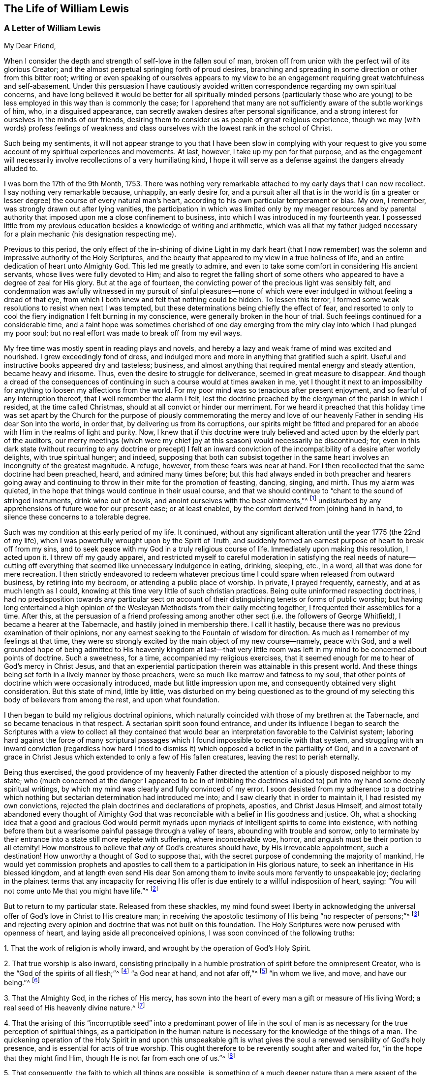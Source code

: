== The Life of William Lewis

[.centered]
=== A Letter of William Lewis

[.salutation]
My Dear Friend,

When I consider the depth and strength of self-love in the fallen soul of man,
broken off from union with the perfect will of its glorious Creator;
and the almost perpetual springing forth of proud desires,
branching and spreading in some direction or other from this bitter root;
writing or even speaking of ourselves appears to my view to be
an engagement requiring great watchfulness and self-abasement.
Under this persuasion I have cautiously avoided written
correspondence regarding my own spiritual concerns,
and have long believed it would be better for all spiritually minded persons (particularly
those who are young) to be less employed in this way than is commonly the case;
for I apprehend that many are not sufficiently aware of the subtle workings of him, who,
in a disguised appearance, can secretly awaken desires after personal significance,
and a strong interest for ourselves in the minds of our friends,
desiring them to consider us as people of great religious experience,
though we may (with words) profess feelings of weakness and class
ourselves with the lowest rank in the school of Christ.

Such being my sentiments,
it will not appear strange to you that I have been slow in complying with your
request to give you some account of my spiritual experiences and movements.
At last, however, I take up my pen for that purpose,
and as the engagement will necessarily involve recollections of a very humiliating kind,
I hope it will serve as a defense against the dangers already alluded to.

I was born the 17th of the 9th Month, 1753.
There was nothing very remarkable attached to my early days that I can now recollect.
I say nothing very remarkable because, unhappily, an early desire for,
and a pursuit after all that is in the world is (in a greater
or lesser degree) the course of every natural man`'s heart,
according to his own particular temperament or bias.
My own, I remember, was strongly drawn out after lying vanities,
the participation in which was limited only by my meager resources and
by parental authority that imposed upon me a close confinement to business,
into which I was introduced in my fourteenth year.
I possessed little from my previous education besides a knowledge of writing and arithmetic,
which was all that my father judged necessary for
a plain mechanic (his designation respecting me).

Previous to this period,
the only effect of the in-shining of divine Light in my dark heart (that I now
remember) was the solemn and impressive authority of the Holy Scriptures,
and the beauty that appeared to my view in a true holiness of life,
and an entire dedication of heart unto Almighty God.
This led me greatly to admire,
and even to take some comfort in considering His ancient servants,
whose lives were fully devoted to Him;
and also to regret the falling short of some others
who appeared to have a degree of zeal for His glory.
But at the age of fourteen, the convicting power of the precious light was sensibly felt,
and condemnation was awfully witnessed in my pursuit of sinful pleasures--none
of which were ever indulged in without feeling a dread of that eye,
from which I both knew and felt that nothing could be hidden.
To lessen this terror, I formed some weak resolutions to resist when next I was tempted,
but these determinations being chiefly the effect of fear,
and resorted to only to cool the fiery indignation I felt burning in my conscience,
were generally broken in the hour of trial.
Such feelings continued for a considerable time,
and a faint hope was sometimes cherished of one day emerging
from the miry clay into which I had plunged my poor soul;
but no real effort was made to break off from my evil ways.

My free time was mostly spent in reading plays and novels,
and hereby a lazy and weak frame of mind was excited and nourished.
I grew exceedingly fond of dress,
and indulged more and more in anything that gratified such a spirit.
Useful and instructive books appeared dry and tasteless; business,
and almost anything that required mental energy and steady attention,
became heavy and irksome.
Thus, even the desire to struggle for deliverance, seemed in great measure to disappear.
And though a dread of the consequences of continuing
in such a course would at times awaken in me,
yet I thought it next to an impossibility for anything
to loosen my affections from the world.
For my poor mind was so tenacious after present enjoyment,
and so fearful of any interruption thereof, that I well remember the alarm I felt,
lest the doctrine preached by the clergyman of the parish in which I resided,
at the time called Christmas, should at all convict or hinder our merriment.
For we heard it preached that this holiday time was set apart by
the Church for the purpose of piously commemorating the mercy and
love of our heavenly Father in sending His dear Son into the world,
in order that, by delivering us from its corruptions,
our spirits might be fitted and prepared for an abode
with Him in the realms of light and purity.
Now, I knew that if this doctrine were truly believed
and acted upon by the elderly part of the auditors,
our merry meetings (which were my chief joy at this season) would necessarily be discontinued;
for,
even in this dark state (without recurring to any doctrine or precept) I felt
an inward conviction of the incompatibility of a desire after worldly delights,
with true spiritual hunger; and indeed,
supposing that both can subsist together in the same
heart involves an incongruity of the greatest magnitude.
A refuge, however, from these fears was near at hand.
For I then recollected that the same doctrine had been preached, heard,
and admired many times before;
but this had always ended in both preacher and hearers going away
and continuing to throw in their mite for the promotion of feasting,
dancing, singing, and mirth.
Thus my alarm was quieted, in the hope that things would continue in their usual course,
and that we should continue to "`chant to the sound of stringed instruments,
drink wine out of bowls, and anoint ourselves with the best ointments,`"^
footnote:[Amos 6:5]
undisturbed by any apprehensions of future woe for our present ease; or at least enabled,
by the comfort derived from joining hand in hand,
to silence these concerns to a tolerable degree.

Such was my condition at this early period of my life.
It continued,
without any significant alteration until the year 1775 (the 22nd of my life),
when I was powerfully wrought upon by the Spirit of Truth,
and suddenly formed an earnest purpose of heart to break off from my sins,
and to seek peace with my God in a truly religious course of life.
Immediately upon making this resolution, I acted upon it.
I threw off my gaudy apparel,
and restricted myself to careful moderation in satisfying the real needs of nature--cutting
off everything that seemed like unnecessary indulgence in eating,
drinking, sleeping, etc., in a word, all that was done for mere recreation.
I then strictly endeavored to redeem whatever precious
time I could spare when released from outward business,
by retiring into my bedroom, or attending a public place of worship.
In private, I prayed frequently, earnestly, and at as much length as I could,
knowing at this time very little of such christian practices.
Being quite uninformed respecting doctrines,
I had no predisposition towards any particular sect on account
of their distinguishing tenets or forms of public worship;
but having long entertained a high opinion of the
Wesleyan Methodists from their daily meeting together,
I frequented their assemblies for a time.
After this,
at the persuasion of a friend professing among another
other sect (i.e. the followers of George Whitfield),
I became a hearer at the Tabernacle, and hastily joined in membership there.
I call it hastily, because there was no previous examination of their opinions,
nor any earnest seeking to the Fountain of wisdom for direction.
As much as I remember of my feelings at that time,
they were so strongly excited by the main object of my new course--namely,
peace with God,
and a well grounded hope of being admitted to His heavenly kingdom at last--that
very little room was left in my mind to be concerned about points of doctrine.
Such a sweetness, for a time, accompanied my religious exercises,
that it seemed enough for me to hear of God`'s mercy in Christ Jesus,
and that an experiential participation therein was attainable in this present world.
And these things being set forth in a lively manner by those preachers,
were so much like marrow and fatness to my soul,
that other points of doctrine which were occasionally introduced,
made but little impression upon me, and consequently obtained very slight consideration.
But this state of mind, little by little,
was disturbed on my being questioned as to the ground of
my selecting this body of believers from among the rest,
and upon what foundation.

I then began to build my religious doctrinal opinions,
which naturally coincided with those of my brethren at the Tabernacle,
and so became tenacious in that respect.
A sectarian spirit soon found entrance,
and under its influence I began to search the Scriptures with a view to collect all
they contained that would bear an interpretation favorable to the Calvinist system;
laboring hard against the force of many scriptural passages
which I found impossible to reconcile with that system,
and struggling with an inward conviction (regardless how hard I tried
to dismiss it) which opposed a belief in the partiality of God,
and in a covenant of grace in Christ Jesus which
extended to only a few of His fallen creatures,
leaving the rest to perish eternally.

Being thus exercised,
the good providence of my heavenly Father directed the attention
of a piously disposed neighbor to my state;
who (much concerned at the danger I appeared to be in of imbibing the
doctrines alluded to) put into my hand some deeply spiritual writings,
by which my mind was clearly and fully convinced of my error.
I soon desisted from my adherence to a doctrine which nothing
but sectarian determination had introduced me into;
and I saw clearly that in order to maintain it, I had resisted my own convictions,
rejected the plain doctrines and declarations of prophets, apostles,
and Christ Jesus Himself,
and almost totally abandoned every thought of Almighty God that
was reconcilable with a belief in His goodness and justice.
Oh, what a shocking idea that a good and gracious God would permit
myriads upon myriads of intelligent spirits to come into existence,
with nothing before them but a wearisome painful passage through a valley of tears,
abounding with trouble and sorrow,
only to terminate by their entrance into a state still more replete with suffering,
where inconceivable woe, horror, and anguish must be their portion to all eternity!
How monstrous to believe that _any_ of God`'s creatures should have,
by His irrevocable appointment, such a destination!
How unworthy a thought of God to suppose that,
with the secret purpose of condemning the majority of mankind,
He would yet commission prophets and apostles to
call them to a participation in His glorious nature,
to seek an inheritance in His blessed kingdom,
and at length even send His dear Son among them to
invite souls more fervently to unspeakable joy;
declaring in the plainest terms that any incapacity for receiving
His offer is due entirely to a willful indisposition of heart,
saying: "`You will not come unto Me that you might have life.`"^
footnote:[John]

But to return to my particular state.
Released from these shackles,
my mind found sweet liberty in acknowledging the universal
offer of God`'s love in Christ to His creature man;
in receiving the apostolic testimony of His being "`no respecter of persons;`"^
footnote:[Acts 10:34]
and rejecting every opinion and doctrine that was not built on this foundation.
The Holy Scriptures were now perused with openness of heart,
and laying aside all preconceived opinions, I was soon convinced of the following truths:

[.numbered-group]
====

[.numbered]
1+++.+++ That the work of religion is wholly inward,
and wrought by the operation of God`'s Holy Spirit.

[.numbered]
2+++.+++ That true worship is also inward,
consisting principally in a humble prostration of spirit before the omnipresent Creator,
who is the "`God of the spirits of all flesh;`"^
footnote:[Numbers 16:22,27:16]
"`a God near at hand, and not afar off,`"^
footnote:[Jeremiah 23:23]
"`in whom we live, and move, and have our being.`"^
footnote:[Acts 17:28]

[.numbered]
3+++.+++ That the Almighty God, in the riches of His mercy,
has sown into the heart of every man a gift or measure of His living Word;
a real seed of His heavenly divine nature.^
footnote:[Which can be resisted and rejected,
or "`received with meekness`" unto the saving of the soul.
See James 1:21; Matthew 13:3-9; John 1:9; Romans 1:19.]

[.numbered]
4+++.+++ That the arising of this "`incorruptible seed`" into a predominant power of life
in the soul of man is as necessary for the true perception of spiritual things,
as a participation in the human nature is necessary
for the knowledge of the things of a man.
The quickening operation of the Holy Spirit in and upon this unspeakable
gift is what gives the soul a renewed sensibility of God`'s holy presence,
and is essential for acts of true worship.
This ought therefore to be reverently sought after and waited for,
"`in the hope that they might find Him, though He is not far from each one of us.`"^
footnote:[Acts 17:27]

[.numbered]
5+++.+++ That consequently, the faith to which all things are possible,
is something of a much deeper nature than a mere
assent of the judgment to truths or doctrines,
or an agreement with what is called by many,
the "`Gospel Plan of Salvation,`" or even with what
is contained in the whole creed of systematic divinity.

====

The spiritual writings before alluded to were undoubtedly used
of the Lord to bring greater clarity in these new convictions;
but the seal that fully stamped them in my heart was the apostle`'s testimony at Athens,
where he sets forth the creature`'s true relation to his glorious Creator,
the high origin and destination of man,
and his consequent proper exercise and glorious privilege, namely:
"`that they should seek the Lord, in the hope that they might grope for Him and find Him,
though He is not far from each one of us;
for in Him we live and move and have our being.`"
Oh, that expression, "`That they might grope for him!`"
How forcibly does it impress the necessity of a deep introversion of spirit,
in seeking access to the Fountain of purity and love.

With this view of things, and under these impressions, the manner of worship,
as well as the verbal communications at the Tabernacle soon became unsatisfactory to me.
I then began to think of, and finally resorted to,
the meetings of the Society of Friends,
chiefly on the ground of their gatherings being conducted in a way that was more compatible
with my convictions than those of any other religious society that I had knowledge of;
though I did also have some expectations from the ministry among them,
believing that those who were really called to the work could directly
receive what was suitable to the states of those to whom they ministered.
The vocal communications I heard among Friends were direct, convincing,
and very clear upon many points about which I had been troubled.
At times they were deeply spiritual, enforced with power,
and accompanied with something which conveyed to
my feelings that they were the result of living experience.
All of this tended to deepen my recent impressions,
and I began to act in correspondence with them.
In my hours of retirement, instead of singing, uttering long lists of petitions,
and reading, I began to wait in silence,
with earnest desires after inward solemnity and prostration
of spirit before the Holy One,
longing after that quickening power which contrites and
prepares the heart to receive divine communications,
and upon receiving them, returns all to the great Giver of every perfect gift.

Ceasing, in this manner, from so much creaturely activity,
and my attention being confined more to what passed within my own breast,
a painful conviction quickly ensued of my being in
reality (with regard to spiritual things) "`wretched,
miserable, poor, blind and naked.`"^
footnote:[Revelation 3:17]
That precious light which had previously visited me with sweet drawings,
now allured me into the wilderness and showed me the "`desert land`" of my own heart;
and it was at this time that the dark workings of unbelief and impatience
began to suggest to me that the Lord had surely abandoned me.
I then began to call into question the little spiritual
experience that I had known prior to this,
and at length considered it mostly the effect of a heated imagination.
Distress and anguish of soul quickly took ground,
and I found myself writing bitter things against myself almost continually.
Then, refusing every hope of comfort, a door was opened for depression; oh,
it entered my very veins, and I soon let go all of my confidence in God.
The bitter cup of despair was tasted; and considering myself forsaken of my God,
I cried and sobbed aloud from disquietude of soul.

As you must assume, I could not continue long in such a condition as this;
relief would naturally be sought for in some way.
The cruel and subtle one was near, and thoughts like these were presented to my mind:
"`I have deceived my soul in imagining myself to be an object of divine mercy,
and in attributing my first feelings and hopes to the operations of grace.
My heart and affections are still earthly and sensual,
though my imagination for a time fondly pictured a more heavenly interior.
I have also deceived my brethren and the world in making a religious profession.
And now, seeing myself in the true light, I must from now on show myself as I really am,
and no longer continue as a wolf in sheep`'s clothing.`"

To a mind weary and comfortless,
in which the seed of life was not sufficiently rooted
so as to enable me to patiently endure tribulation,
this bait of the enemy was unhappily swallowed.
And after some months of deep wading, or rather plunging in dark waters,
in an evil hour I yielded to the suggestion that "`rest was good`"^
footnote:[Genesis 49:15]
no matter how it was obtained.
The land of my heart which I had before viewed as
a howling wilderness and a valley of tears,
now seemed more pleasant and easy,
and so I again bowed my neck to the yoke of sin and became a slave of forced labor.
Religious restraint was then in great measure thrown aside,
although for a time I kept within the bounds of morality,
and maintained such order as was common in my father`'s house,
going with my family on the first day of the week to their place of worship,
called the church, and hearing some of them read the Scriptures.
But alas,
these bounds soon became painfully narrow to my selfish
will and the workings of my natural propensities.
And when I departed from the one restraining power,
they awoke with strength in my enslaved heart and gradually took the reins,
so that I was indeed led captive at the will of the cruel tempter of mankind.
In time, no desire to resist temptation remained in me,
but every new path that opened anything pleasant to my view was eagerly pursued.
I resorted to taverns,
and gaming (the chief pleasure there) became peculiarly attractive,
so that whole nights were devoted to this destructive vice.
In short, sad as it is to relate, I became a complete libertine,
and my last state was now much worse than my first.

Before I proceed further in reciting the consequences of my vile apostasy,
it may be best, in order to give a clear view of what really took place,
to go back a little to the gloomy state and exercises which preceded it.
As I have already said, my first resolution to devote myself to Almighty God was sincere.
I really intended, from that day forward, to look singly unto Him for my portion.
But my vows were made hastily,
without counting (and indeed without knowing) the cost of discipleship.
I was also in a state of considerable ignorance concerning myself,
particularly with regard to my instability of spirit,
my fearfulness of mind which shrunk away from suffering,
and my tenacity in the pursuit of present enjoyments, whatever object was in view.
Humility,
the main requisite for laying a sure foundation for stability and real spiritual advancement,
was but little regarded.
Great things were desired and expected from the outset,
and human emotion was cherished as a mark of true zeal,
and mistakenly thought to be a feature of the renewed and pure image.

When, therefore, I was led to look inward,
and became more intimately acquainted with myself;
when I came to some discernment with regard to the
difference between creaturely heat and divine light;
and when I was made to feel the convicting power of the latter,
and see therein my condition to be so far below what I had thought it to be;
then there was great distress that arose from the fleshly part,
which gradually gaining ground, gave the enemy an advantage,
and at length a triumph over me.
Self-love having nothing to feed upon, soon became weary of privation,
and was burdened under such a humiliating fast.
Retirement for private devotions,
having been divested of all that had at first given it a sweet relish,
became irksome to me, and excuses for omitting it were easily allowed, if not sought for.
One, I very well remember; namely,
I began to converse upon religious subjects during the times
which I had formerly allotted to private devotion.
But conviction soon followed,
and I saw that I resorted to this as a relief from
the weight of my own proper exercise and burden.
This brought condemnation and an increase of discouragement,
and my confidence naturally diminished.
Acts of rebellion against clear conviction in other things soon followed, until,
at length, I entirely let go of my hope.
The heavens were as brass over my head,
and having no expectation of any prayer of mine being able to pass through,
it ultimately produced the effects already alluded to.
Thus you see, my friend, there was a "`drawing back`"^
footnote:[Hebrews 10:38-39]
in the hour of tribulation, instead of "`keeping the word of patience.`"^
footnote:[Revelation 3:10 KJV]
Divine love had indeed allured me, and brought me into the wilderness,
into the valley of Achor (i. e. trouble),
which in His wisdom was the allotted place for me to dwell for a time.
If I had continued there until all that hindered my progress towards victory
over my soul`'s enemies had died their appointed death--hoping and quietly waiting
for the Lord`'s salvation--I doubtless would have been given vineyards from there^
footnote:[Hosea 2:14-15]
and sung of the Lord`'s salvation,
which He can surely give to the truly humble and poor in spirit,
even in the night season.

But, sorrowful to relate!
I now became a slave to my own natural propensities.
Unable to bear personal reflection, company was eagerly and continually sought after,
and every means was used to silence the voice of conscience,
which was still awfully loud at times.
For although I thus sought to flee from the presence of the Lord of heaven and earth,
yet such was His pity and mercy to my poor soul, that He forsook me not utterly.
In the secret of my heart, I was still pierced with the arrows of His convicting light,
and pressed sore with a horrible dread of death and judgment to come.
Nevertheless, for the space of twelve years,
relief was sought only by immersing myself deeper and deeper into libertine pursuits;
so that I courted even those vices to which I had no particular leaning;
and (if there is such a thing) I tempted the tempter,
and indeed became his "`lawful captive.`"^
footnote:[Isaiah 49:24]
Oh, is there any condition more replete with internal horror
and gloom than that of such a backslider?

In the course of this long night of apostasy, some significant events took place.
I married, and had several children.
I also formed a promising connection in trade,
in which there was a fair prospect of providing for my family.
But, not being sufficiently alive to the weight of the
solemn obligations that I was now under,
pleasure was generally pursued with eagerness, particularly gaming;
and business and family duties becoming increasingly insipid, were greatly neglected.

Thus I went on, apparently carefree and happy, but in reality miserable,
until the year 1789, the thirty-sixth year of my age,
when it pleased my long-suffering and merciful God to visit me with severe illness.
Wholly confined by this,
I was now left to my own thoughts and reflections on my past course,
and made to awfully feel the state it had brought me to; that is,
to be "`without hope and without God in the world.`"^
footnote:[Ephesians 2:12]
"`Destruction and misery (I knew) were in my paths,`"^
footnote:[Romans 3:16]
and I was soon convinced that there was no hope of finding the path of peace except
by turning with full purpose of heart unto Him from whom I had so deeply revolted.
A partial reformation I knew was odious in the sight of my omniscient Creator,
especially for such a one as myself.
My former views concerning a truly religious condition,
and the deep inward work that was necessary to pass through in order to attain it,
all returned.
I saw the cost of real discipleship with a crucified Master,
and the sight was terrifying to my long-corrupted and debased spirit.
The "`world`'s dreaded laugh`" was also no small thing to take into account;
for by this time, I was known to many of various classes in civil society,
and through marriage connections I was intimate with
some who lived in much grandeur in manners and estates.
To all of this was added a strong apprehension that
my natural instability would ever be prevalent,
and that I would never attain to a faithfulness of spirit.
The struggle was deep and painful, but at length,
strength was granted to renew my covenant with a good and
gracious God who had long waited for my return,
and who now loudly called me to exalt Him in such a way as would make me capable of
a participation in His living mercies and tender forgiveness of my manifold sins.

Accordingly, on the 26th day of the 9th month, 1789,
in the sight of a heart-searching God, I took up a resolution, from that time,
to earnestly seek for peace with Him; to break off from all my evil habits,
and enter upon a truly religious course,
earnestly praying for strength to perform my vows,
and dreading nothing as much as unfaithfulness,
or an abatement of the fervent desires which I then
felt to return to my heavenly Father`'s house.
The Lord graciously regarded my petitions.
He delivered me from that horror at the thought of
death which had long been deeply felt in my soul.
Thus I gathered a little strength, and my head was lifted up, at times, in hope.
And in the beginning of the year 1790,
I was also favored with a return of bodily strength,
so that matters both inward and outward, appeared more cheerful than for many years past.
But oh, I little imagined what a cloud was gathering,
and was about to overwhelm me in the deepest gloom!

[.asterism]
'''

+++[+++Our dear friend here enters into particular details which cannot, with propriety,
be thrown before the public.
Suffice to say, that the gathering cloud burst heavily upon him.
His domestic comforts were broken up by several very afflictive circumstances;
added to which, (by the sudden decease of his father about the same time,
and some very unexpected consequences ensuing) his
concerns in trade were so seriously affected,
that although he continued for several years,
he ultimately found it necessary to relinquish his business entirely,
with the loss of nearly all of his property,
and to resort to the employment of an accountant for his subsistence.
But, those who knew him at this period can bear testimony to
his christian demeanor under these deeply trying events.
And there is good ground to believe that, by his patience and resignation under them,
they became a blessing to him.]

[.asterism]
'''

In what thus outwardly befell me, I think it was verified,
that sooner or later the backslider in heart is made to eat the fruit of his own ways,
and that many stripes are prepared for those who, knowing their Master`'s will,
rebel against it.^
footnote:[Luke 12:47]
I now come to the relation of the exercises and convictions which led
to my joining the people with whom I am now in religious fellowship.

My convictions concerning religion and the worship of Almighty
God continued the same as they were in my earlier days,
and consequently the principles and practices of every society
of christians were quite different from my sentiments,
except for those of Friends.
Yet believing the division of the church into sects to be
the consequence of a departure from the pure Spirit of Christ,
I strongly questioned for a time the propriety of my joining any one of them exclusively;
and so I determined to seek God in secret for His guidance in this matter,
occasionally attending the different assemblies,
but mostly those of the Friends and Methodists.
To many, this conduct likely appeared to be the effect of an unsettled judgment;
but that was not exactly the case.
For I stood upon the ground before-mentioned,
still believing in the necessity of the holy quickening power of God to
revive in man the lost holy image in which he was first created,
and that Jesus Christ was this power, inwardly revealed in man.
Consequently,
looking to anything short of this for help seemed to me to be clinging
to something founded on that covenant which "`made nothing perfect,`"^
footnote:[Hebrews 9:9]
because it stood in exterior observations which could
do nothing effectual as pertaining to the conscience.
The baptism, therefore, that truly saves,
was (in my view) such a union with the world-renouncing Spirit of Jesus
Christ as gives the victory over sin and the world in the present time;
thus the apostle says, "`As many as were baptized into Christ have put on Christ.`"^
footnote:[Galatians 3:27]
"`They that are Christ`'s have crucified the flesh with its affections and lusts, etc.`"^
footnote:[Galatians 5:24]
This I took to be the true spiritual baptism.

The supper of the Lord (so called) which Christ Himself enjoined,
was certainly an eating of "`His body`" and a "`drinking of His blood,`"^
footnote:[John 6:53]
(for as Paul says elsewhere, "`there is a spiritual body`"^
footnote:[1 Corinthians 15:44]). But here again,
all exterior acts appear very insignificant,
seeing that Christ declared this participation of His flesh and blood to be a
union with Him of the same nature as His union with His heavenly Father:
"`He who eats My flesh and drinks My blood abides in Me, and I in him.
As the living Father sent Me, and I live because of the Father,
so he who feeds on Me will live because of Me.`"^
footnote:[John 6:56-57]
Now, if this living union is the thing signified, can we then suppose that,
when partaking of the Passover with His apostles,
Christ intended to appoint the observance of some new outward and visible sign,
instead of this?
Would He, as a High Priest made "`according to the power of an endless life,`"^
footnote:[Hebrews 7:16]
minister to His church in the same way that priests did under the law,
whose gifts and sacrifices, we read,
"`could not make those who performed the service perfect,
because they stood only in foods and drinks and various washings,
and fleshly ordinances imposed upon them until the time of reformation?`"^
footnote:[Hebrews 9:10]
According to Luke, Christ`'s words indeed were, "`This do,
in remembrance of Me;`" but neither Matthew nor John, who were present,
take any notice of this injunction.
Could they possibly have omitted the mention of it if they had considered
it a binding law upon the church according to its literal meaning,
or a new institution established by the Lord himself
to be observed as solemnly as the Passover had been?
I cannot think this to be at all likely.
It seems rather that the injunction, as well as the declaration, "`This is my body,
etc.`" was intended to convey something more spiritual
in its nature than a mere outward act,
which any unregenerate man might perform;
even that to which the apostle Paul alluded when he said,
"`Therefore purge out the old leaven, that you may be a new lump,
since you truly are unleavened.
For indeed Christ, our Passover, was sacrificed for us.
Therefore let us keep the feast, not with old leaven,
nor with the leaven of malice and wickedness,
but with the unleavened bread of sincerity and truth.`"^
footnote:[1 Corinthians 5:7-8]

Now, that the first converts held their "`love feasts`"^
footnote:[Jude 1:12]
in commemoration of our Lord`'s breaking outward bread (in which they
had the sanction of the Apostles themselves) is undoubtedly true.
But may we not reasonably conclude that in this,
as well as in many other outward observances,
they conceded to the weak state of their brethren,
and their strong attachment to Mosaic rites?
That they did so in some particulars (like circumcision), is very evident.
And as to the remarks of the apostle Paul to the Church at Corinth,
concerning the abuses that had prevailed in the manner of keeping those feasts of charity,
nothing in this passage seems to indicate a permanently abiding institution,
nor do the apostle`'s words seem to be directed to a very mature state in the
spiritual life--for he says he "`could not speak unto them as unto spiritual,
but as unto carnal, even as unto babes in Christ.`"^
footnote:[1 Corinthians 3:1]

Concerning some of the other cardinal points in which the Society
of Friends differs from most other bodies of christians--namely,
those of war, swearing,
and the nature of true gospel ministry--I had occasion of publicly
manifesting my unity with these things long before I became a member,
or ever knew that I would be.
Plainness and simplicity in apparel, manners, and speech appeared to me,
from my earliest convictions,
to be quite in line with the precepts and example of our Holy Redeemer;
and I well knew that the vanity of my own heart was
what induced conformity to the world in these respects.
The practice of self-denial in these things, therefore,
appeared appropriate and necessary.
And here it comes to mind to say something about the wide
departure from the simplicity which is in Christ,
and from the guidance of His meek, loving, Holy Spirit,
which is at present so glaring in the outward and visible church; so that in general,
a total disregard both of the letter and spirit of the Gospel of Christ is,
with respect to these points, both allowed and even defended.

Attention to our manner of dress,
as being in any way relevant to our conduct before Almighty God,
or to our walking before Him in humility, righteousness, and holiness,
is ridiculed by many.
Nevertheless,
it is a subject which one of the holy prophets tied
to Israel`'s deep revolt against their Creator,
declaring the impending judgments of God on this account,
(see Isaiah 3:18-24). Another, among wisdom`'s children in the days of old,
declares that "`a man`'s attire, gait, and excessive laughter show what he is.`"^
footnote:[Ecclesiasticus 19:30]
And if we add to this, the plain and positive injunctions of the apostles Paul and Peter,^
footnote:[1 Peter 3:3; 1 Timothy 2:9]
which as expressly forbid attention to the adorning of the person in what is worn,
as the eighth commandment prohibits increasing wealth by fraud in anything that is done,
must we not plainly see that a follower of Christ is called upon to bear,
by their example, a full testimony against conformity to the spirit of the world?
And is it not apparent that the spirit of this world pursues, through fashionable dress,
a significance and honor in appearance that goes
far beyond what our bodily necessities require?

Respecting plainness of speech, I have told you that, to a certain extent,
the propriety of this was in agreement with my previous judgment.
So it was,
but some time elapsed before I felt it necessary to adopt it so fully as Friends do.^
footnote:[Here William Lewis speaks specifically of the manner in which
the English language was being corrupted at that time by addressing individual
persons with plural pronouns in order to show partiality or flattery.
The principle, however,
of honoring the Lord with "`every word that proceeds out of our mouth`" (Ephesians 4:29;
James 3:2-12) is a timeless one,
and the Spirit of Truth will make application in the hearts
of every true disciple regardless of language and culture.]
What led me to a close and deep consideration concerning the ground on
which they believe it right to differ from others in this respect was,
to the best of my recollection, nearly as follows.
After two years of seclusion from all public places of worship
(except when I was particularly invited to any),
in my hours of private retirement, which were then many and daily,
it forcibly came to my view that a course so solitary or reclusive
was not in accordance with either the spirit of the gospel,
the plain injunctions of the apostles,
or the practice of believers in any age of the church.
I saw that brotherly union and fellowship were the very essence of the gospel spirit,
which breathes goodwill to all, loves without dissimulation,
naturally cares for the spiritual welfare of others, and bears their burdens.
Opening my mind more to these considerations, they soon pressed weightily upon me,
and my thoughts turned with desires after religious fellowship.
At my first glance that way,
the Society of Friends appeared to be the only one to whom I could possibly join myself;
but it seemed appropriate that my judgment and practice
should first be altogether in agreement with theirs;
and with the exception of language, they were already nearly so.
But the very idea of a change in this particular caused such a shrinking back,
and such a sense of dread,
as induced an attempt on my part to sift their arguments and prove them groundless.
How far I tried to evade the force of what they advanced
on this subject I do not now recall;
only that ultimately,
a diligent search in the Scriptures concerning this matter was exclusively resorted to.

From about this period (1793),
I began to have a fixed apprehension that I would fall short of divine
requiring if the cross were not submitted to in respect to my language.
Nevertheless, I continued shrinking back and struggling for nearly two years,
during which time many prayers (with tears) were offered
up to a gracious God for guidance in the matter,
and for strength to bear all He might see fit to
lay upon me for the reduction of my natural will,
and the humiliation of my soul before Him.
At length, in much trepidation of spirit,
I submitted to adopt what Friends call "`the plain language,`" whereby,
another stumbling-block was removed out of my path.

From this time onwards (the year 1795) I attended their meetings regularly,
and about three years afterwards, on applying to be admitted as a member of the Society,
I was received as such by the monthly meeting of my native city.

[.signed-section-signature]
William Lewis

[.asterism]
'''

The foregoing narrative of the life and religious experience of William Lewis was written
by himself in the year 1797 in compliance with the earnest request of a close friend.
It was given to this individual with the strict injunction that it should not
be published or even copied for private use during the life of the author.
No doubt, having experienced firsthand how the heart is "`deceitful above all things,
desperately wicked,`" and prone to backsliding,
he was unwilling to bring reproach upon the Truth by publishing his testimony
before knowing for certain that he had held out to the end.
He nevertheless lived nineteen years after the time of this writing,
and continued a faithful follower of Christ and a very useful member and
eventually minister of the Society of Friends until his decease in 1816.
A collection of his letters were gathered and published in the year 1819,
from which the following two samples are extracted.

[.asterism]
'''

[.letter-heading]
To a Religiously Disposed Young Man.

[.salutation]
Dear Friend,

The interest excited in my mind during the personal interactions
we have previously had relating to your eternal welfare,
now kindles with more than usual strength on my being
made acquainted with your present circumstances;
and under the feeling thereof, I in brotherly love take up my pen.

My heart is glad in the hope it feels of your standing
open to the manifestations of divine light,
and yielding full obedience to all its requirings in the
gradual unfoldings of your heavenly Father`'s good,
acceptable and perfect will concerning you.
This hope, I say, springs in me,
seeing you have already beheld the necessity of no
longer conforming to the present evil world,
both in its pomps and vanities, and its superstitious forms in spiritual things,
in order to experience that renewal of mind which must be witnessed before we
can clearly distinguish the voice of the good Shepherd from that of the stranger.
This much you have already seen,
and have formed the blessed resolution to desist
from further conference with flesh and blood,
by yielding obedience to the heavenly vision,
and daring for Christ`'s sake to become a fool in
the estimation of the wise of this world.
Now it remains for you to "`acknowledge Him in __all your ways,__`"^
footnote:[Proverbs 3:5]
as He draws you to Himself;
and be not discouraged if the way which is opened before you appears rough,
and you see but few traveling therein.
Confide in the promise that "`your sandals shall be iron and brass, and as your day is,
so shall your strength be.`"^
footnote:[Deuteronomy 33:25]

The present appears to me to be a time of most gracious
visitation to you--a day which the Lord has made,
in which He has passed by and looked upon you, and sweetly revealed Himself unto you.
Oh may you return love for love, while this day of power continues,
seeing it is only therein that a willingness is wrought in our souls to
make covenant with the Lord by such sacrifices as He may require.
To a heart fully yielded to this divine attraction,
nothing will appear too dear to part with,
nor will anything seem too painful to endure for the sake of Him
who has purchased us at the price of His own precious blood.
It is written, "`Love is as strong as death; many waters cannot quench it,
neither can floods drown it;`"^
footnote:[Song of Solomon 8:6-7]
but that death which has passed on all men will ever
be found a power that nothing but love can dethrone;
and from this power of death flow such waters as can and do quench
all man-made fires and creaturely zeal in every form.

Now then, dear friend,
is your time to "`arise and shake yourself from the dust of the
earth,`" and to "`loose yourself from the bands of your neck,`"^
footnote:[Isaiah 52:2]
and follow on to know the deliverer of Zion.
Now is your time to "`bind the sacrifice with cords to the horns of the altar,`"^
footnote:[Ps. 118:27]
and to aspire after a part and inheritance with those
who have both heard and obeyed the call,
"`Gather My saints together unto Me,
those that have made a covenant with Me by sacrifice.`"^
footnote:[Ps. 50:5]
Oh I do believe that if the called of the Lord in this day
did but unreservedly give up their hearts to Him,
and in simplicity rely upon _His living power within them,_
they would soon become wiser than their teachers,
and the light of His living and active Word would shine forth with a luster
that would eclipse much of what is now (by many) called gospel brightness.
But alas,
the cry of "`lo here,`" or "`lo there,`" is more listened
to than that inward voice which first called them.
And when their "`first love`"^
footnote:[Revelation 2:4]
(which was felt in its precious influences) begins to abate,
too often the mind settles into a systematic theology with various
observances and ordinances of man`'s invention--a rest far short
of that which is prepared for the children of God.

In view of these things,
it is a great comfort to me that you are disposed to make way in your
heart for the reception of gospel truth unmixed with creaturely conceptions,
and having seen that "`it is the Spirit that gives life;
the flesh profits nothing,`" you have formed the wise resolution to wait for,
and listen to "`Him that speaks from heaven,`"^
footnote:[Hebrews 12:25]
whose Word is with power, and is (as He Himself declared) "`Spirit and Life.`"^
footnote:[John 6:63]
This does indeed give me great satisfaction,
having long been convinced beyond a shadow of a doubt that nothing
short of this living power can dislodge Satan from our hearts,
or dispossess the world and the flesh of their hold on our affections and desires.
And having been thus taught in adorable mercy to
step a little forward in this new and living way,
and seeing Truth itself has declared there is no other way to the Father,
it is no marvel then that a concern rests upon me
to earnestly recommend it to all my fellow creatures,
especially such as are setting out on their heavenly journey.

Hold fast then, without wavering, what you have of this faith, I entreat you;
and in simplicity of heart yield yourself up to its workings.
Turn a deaf ear to the commonplace arguments in favor
of the current systems and outward modes of religion,
and rather avoid much discussion about them.
By a real and constant turning inward of your heart unto God,
you will find a renewal and increase of that strength which
will enable you so to let your light shine before men,
as to give undoubted evidence of its origin,
and thereby convince opposers more powerfully than by argument.
By thus accustoming yourself to continually seek access to your heavenly Father,
you will become more and more convinced of the emptiness
of worldly pursuits and creaturely enjoyments,
and a true relish for spiritual things will rise superior to all "`lying vanities.`"^
footnote:[Jonah 2:8]
By this also you will find your mind enlarged,
and the mysteries of the kingdom of God opened by Him who
keeps the "`key of David`" in His own possession.
Labor then, my dear friend,
to retire out of and turn from earthly objects (as much
as the duties of your outward calling will admit),
seeking always that bread which comes down from God out of heaven.
And do not let your allowed recreations be such as have
any tendency to deaden your aspirations after God;
keeping in mind the declaration of the apostle, "`He that says he abides in Him,
ought himself also to walk even as He walked.`"^
footnote:[1 John 2:6]

In taking up a resolution to appear in sober attire and to adopt simplicity of manners,
I trust you have followed, and not run before, your spiritual Guide.
Truly it is matter of surprise to me that spiritually-awakened persons
of all denominations do not see the necessity of bearing a faithful testimony
against the manifest pride and vanity in these things.
If any then think it strange that you should step out of the common path in this respect,
they may be answered in the language of David: "`Is there not a cause?`"^
footnote:[1 Samuel 17:29]

Though I have said much,
there is yet one matter concerning which I do not feel quite easy to be silent,
and that is the necessity of "`counting the cost`"^
footnote:[Luke 14:28]--that cost which all true disciples of a crucified
Lord must submit to in order to attain the pearl of great price.
Indeed, it is necessary to fully understanding the apostle`'s declaration that "`we must,
through much tribulation, enter into the kingdom of God.`"^
footnote:[Acts 14:22]
Setting out with this in view,
you will be in some degree armed against the assaults and temptations of our cruel foe.
For when the ability to sense divine favor is, in wisdom,
withdrawn from those who have begun their journey in the light,
and when the darkness that remains then becomes more manifest,
the enemy frequently tempts the soul with the suggestion that all
that it formerly enjoyed and believed in was a delusive imagination.
And at these times, when the strength of evil is deeply felt,
there is a disposition in the humble to listen too much to the voice of the enemy,
and to allow the taunting question, "`Where is your God now?`"--rather than,
in naked faith, to embrace the encouraging language of the prophet,
"`Who among you walks in darkness and has no light?
Let him trust in the name of the Lord and lean upon his God.`"^
footnote:[Isaiah 50:10]
Nevertheless, I firmly believe that the truly devoted soul,
who in sincerity has set his heart to follow the Lamb wheresoever He goes,
will be enabled to abide this hour and power of darkness,
and that love to their suffering Savior will produce a willingness to go with
Him over the Brook Kidron and take their allotted portion of that cup which,
in drinking, caused Him to sweat great drops of blood.
And so being strengthened by this almighty Redeemer and
Preserver of men in whatever trials He may see fit to dispense,
may this language be uttered in humble resignation, "`Not my will, but yours be done.`"

This last comment might appear to some to be ill-timed and discouraging; to me, however,
it seems safe.
We must not think ourselves more wise than the great and compassionate
Teacher who was well acquainted with the timidity of His little ones,
and who, while they were yet in a state of infancy,
told them plainly that all pretensions to discipleship were vain unless
there was a willingness to deny self and bear the daily cross.
I have never felt unity with a certain form of fleshly wisdom which,
in endeavoring to enlist soldiers under Christ`'s banner,
endeavors to allure with temporary gratification while keeping
out of view the hardness which must be endured.
And now, my dear friend, I conclude, commending you to God and the Word of His grace,
as being that which is able to build you up.
May you be favored to increase in the strength of the Lord and in the power of His might,
so as to stand in the evil day, and having done all, to stand.

[.signed-section-closing]
I affectionately bid you farewell,

[.signed-section-signature]
William Lewis

[.asterism]
'''

[.letter-heading]
To a Young Member of the Church of England

[.salutation]
Beloved friend,

At an early period of your life,
my pen was used to convey to you something of that love which encompasses
all God`'s intelligent creation in its wide embrace,
and which (being pure in nature and origin) seeks glory and virtue for all;
directing them to such holiness of heart and life as capacitates
them for union and communion with the Fountain of all good.

Neither lapse of time, nor lack of personal interaction,
has erased my first impressions concerning you.
I still remember the breathings of your spirit to the God of your life at a time
when you were led to consider the shortness and uncertainty of time,
and the awful condition of those who, on their deathbeds, feel their lack of Christ.
Then a lively concern arose in you to improve your talent,
and to devote your time to the blessed purpose of seeking, by prayer in your closet,
communion with the Beloved of souls.
I well remember how, when looking unto Jesus,
you were enabled to see the necessity of a more frequent
and earnest turning to Him in this manner,
and a foregoing of those foolish amusements in which
people spend most of their precious hours.
Thus yielding to the sweet attraction of everlasting love,
you were carried as in the bosom of Israel`'s tender shepherd;
and tasting His kindness yourself,
you did manifest to others that "`out of the mouths of babes and sucklings He
(still) ordains praise,`" testifying to all present that "`We must consider this
world as given to us merely to prepare us for the next.`"

All this, I say, dear friend, is now remembered and fresh in my mind.
Bear with me then, if under this impression,
I suggest to you the danger we are all in of departing from the fervent and chaste
"`love of our betrothal,`" unless we maintain a most determined purpose of heart,
strengthened by daily watching and earnest prayer
to Him who alone is able to keep us from falling.
Danger is on every side,
and continues through the several stages of our christian journey and warfare,
from the combined forces of this world`'s allurements
and the desires of our fallen nature.

If then,
after taking steps in the "`way to Zion,`" and attaining some knowledge (by living
experience) of both the Lord`'s goodness and our own weakness and depravity;
if still, through the treachery of our own spirits,
we are all in continual danger of falling away,
how much more may the crafty tempter of souls draw
aside the youthful and inexperienced mind?
For young persons are peculiarly beset with desires within and temptations without,
and if there is not a constant endeavor to flee from both,^
footnote:[2 Timothy 2:22; 1 Peter 2:11]
these will so wage war against the soul as to gradually bring down all its strength,
and rob and spoil it of its peace with God.
It is in this stage of your life that I now address you in the love of my spirit;
and knowing that there are also many dangers that are unique to your present situation,
I cannot help but feel a strong concern on your account,
lest the first green buddings of the plant of righteousness in
your soul should inhale the infectious breath of the world`'s spirit,
and so be nipped before the blossom fully opens.
Or, to change the metaphor, that by forsaking the pure light of Jesus Christ,
"`your silver should become dross,`" and "`your wine be mixed with water.`"^
footnote:[Isaiah 1:22]
Nothing, my friend,
can preserve you from this but a single eye to the glory of God in all your thoughts,
desires and purposes, and an entire dependance upon the quickening,
cleansing and illuminating grace which is in Christ Jesus.
Without this grace,
we can do nothing that can kindle or keep alive one spark of heavenly life,
or wash the stain of sin from our immortal souls.
And without this single eye, the heart is ever divided and unstable,
our faithfulness is as the morning cloud that goes away,
and we will have no capacity to receive that shining
which makes "`the whole body full of light.`"^
footnote:[Matthew 6:22-23]

Oh this power of God that truly makes Jesus Lord in us, and "`wisdom, righteousness,
sanctification, and redemption!`"^
footnote:[1 Corinthians 1:30]
What an error to expect help from anything short of this!
For seeing that the need we have of a Savior lies in our deep fall
from the holy image of God in which He first created man,
into an earthly and sensual life;
seeing also that nothing can possibly effect a real change in our state
but that same power which first gave life to all intelligent spirits;
it is therefore vain and ineffectual to expect the work of redemption
from any name (or power) under heaven but that of Christ--the living
Word by which all things were at first created.
Thus, in all our seeking of God, let us seek Him as a life-giving Spirit from heaven,
who alone can raise our inner man up to a heavenly place or state; and who,
having so raised it, can keep from falling again.
Let us seek him as a seed of the divine nature,
a kingdom or manifestation of God within us, "`that we might grope for Him`"^
footnote:[Acts 17:27]
and indeed find Him to be "`Immanuel, God with us.`"^
footnote:[Matthew 1:23]
I trust I am not speaking to you altogether in an unknown tongue;
but that from your attentive perusal of the holy Scriptures,
with an understanding measurably enlightened,
and a heart opened to receive the truth as it is in Jesus,
you are convinced that what was lost in the first Adam,
and that which the Lord from heaven, the life-giving Spirit, revives in man,
is a state of life, even a divine life,
that is according to the image of Him who at the first created him therein.^
footnote:[Colossians 3:10]

When it is at last known and felt,
that __life__--the life of God--is what we are alienated from and dead to,
how many other things dwindle into insignificance!
How weak and vain appears the least reliance upon opinions, creeds, modes of worship,
and particularly upon man`'s natural abilities, however highly cultivated!
Under this conviction, all is accounted less than nothing and vanity,
apart from the manifestation of that life which is the light of men,
which quickens and comforts with the sensible evidence
of its indeed being in us and we in it,
joined to, and one spirit with our redeeming Lord, "`hidden with Christ in God.`"^
footnote:[Colossians 3:3]

Now, what is it that prepares the heart for the full reception of such doctrine as this?
Nothing less than a hunger and thirst after righteousness;
a sincere and ardent longing after that purity of heart in which we can now enjoy,
and ultimately see our God.
For in seeking and striving after this state,
the soul is soon painfully aware of the insufficiency,
not only of outward observances or the help of man,
but also of its own efforts (however sincere and earnest) to effect a real change,
or to lay the axe to the deep root of a fallen nature.
With this new discernment and sensibility,
the earnest seeker is soon driven from all carnal dependence on this or that thing,
and a cry is raised which reaches the ear of Omnipotence.
Out of the depths of a contrite spirit,
the eye of the soul is then directed unto Him who dwells in the heavens,
even to Him who remains the High Priest of His church,
and who alone communicates the one thing needful, that is,
"`the _power_ of an endless life.`"^
footnote:[Hebrews 7:16]
Therefore, the real and constant longing of the soul after heavenly purity,
becomes its capacity for true illumination, and its certain way thereto.
And when this is accompanied with true resignation and submission
of the creaturely will to that of the Creator,
in which both become "`one spirit,`" it has the promise
of true discernment from Christ Himself,
who said, "`If _anyone wills to do His will,_ he shall know concerning the doctrine,`"^
footnote:[John 7:17] etc.

Find here, my dear friend, your school and your true exercise therein,
if you desire to advance in real christian knowledge and experience.
Ponder deeply these words of your Lord,
and yield your judgment to all the consequences that necessarily flow from them.
Oh that there were more students in this inward christian academy!--then
there would be a real benefit in the church from the labors of
workmen who themselves had been taught by God.
Such ministers,
who first knowing in their own experience that His kingdom (or
divine life restored to the soul) is not in word but in power,
would express a uniform concern that the faith of
their hearers stand solely in this power.
And on the other hand, seeing clearly how a laborious,
brain-studied and scholastic knowledge,
clothed with the most attractive display of rhetoric and oratory,
can go no further than a ministration of the letter,
they would willingly and naturally leave such performances to the wise of this world.
But where,
or in what church shall we find such pastors who are willing to
forego all the honor that is lavished upon the gifted and eloquent?
Were such simple ones again to arise,
resting all hope of helping their hearers on the power of Christ,
it is to be feared such preachers would not have many hearers.

Perhaps you are a little surprised at my speaking
in this way of the present state of the church.
I am aware that a different view of things is generally accepted,
but that does not shake my judgment in the least.
I desire not to exceed appropriate limits on this subject,
so I will just touch upon one or two other marks
of degeneracy that I feel are too obvious to be overlooked.
Can there be a stronger delusion in judgment than to suppose that the seeking of riches,
honor and the enjoyment of pleasure in this present world is compatible
with the example of our holy Lord and Savior Jesus Christ?
Is it not apparent, rather,
that the first great deceiver and foe of mankind
has spread his delusive influence in the human mind,
seeing that the bulk of professing christians believe
they have taken Christ for their Lawgiver and pattern,
even while they are not only allowing but seeking ease and elegance in their dwellings,
worldly honors and distinctions, excess of bread,
and in some instances an "`abundance of idleness`"^
footnote:[Ezekiel 16:49]
in their daily lives?
Though we have eyes,
are we yet so blind as not to see the open and glaring contradiction
exhibited between the allowed practices and customs of the day,
and the plain doctrines and example of our world-renouncing Lord?
Surely the enemies of the Lord Jesus, the deists and infidels of every class,
are more quick-sighted than this,
and are therefore amply furnished for their sarcastic criticism and derision.
"`These so-called pilgrims and strangers in the earth,`" they say,
"`seem to have well-reconciled themselves to this foreign land,
though they claim to be so far from their native country and Father`'s house.
Indeed they seem to sit down here like us,
each under their own vine and under his own fig tree.
And though they say we are to be forever separated at the
end of the journey--they raised up to everlasting glory,
and we consigned to shame and everlasting contempt--yet
we really appear to be traveling in the same direction,
walking in great harmony as friends.`"

Oh how long shall the enemies of the cross of Christ have cause thus to triumph?
How long shall they speak proud and contemptuous things against the Lord,
because of the occasion given by those who on the one hand profess
adherence to doctrines which demand the crucifixion of the flesh,
and on the other hand are seen making full provision for the gratification of its desires!
My eye, when fixed on these things, affects my heart, and as I watch,
sitting alone as a sparrow on the house-top,
my inward language often accords with that of the Prophet,
"`The faithful man has perished from the earth, and there is no one upright among men,`"^
footnote:[Micah 7:2]
etc.

What has been already mentioned relates to practice; but oh,
what shall be said with respect to doctrine,
even some of that doctrine which is preached and enforced by those
who assume the title of evangelical teachers and gospel ministers?
To teach, for example, the appropriateness of using the devouring sword,
spreading desolation, destruction,
and every kind of horror among the Lord`'s intelligent creatures through war,
and suggesting the compatibility of this with the spirit of the meek, passive, loving,
suffering Lamb of God, and with His precepts and commands.
Or to charge the God of love with partiality,
by declaring that His offer of redemption in Christ
Jesus is limited--reaching only to a chosen few;
while the rest, myriads upon myriads, in every generation,
born heirs of Adam`'s pollution and misery, are left to perish eternally,
never having been designated in the secret counsel of God to be included in His covenant,
nor given that redeeming power which alone can deliver from eternal death.

These are some of the marks that the present is, I believe,
a dark day--a day in which the children of the light
should indeed hold fast to the Word of truth,
having no fellowship with such shocking errors.
It seems to me very desirable,
that even beginners in religion should have a clear
view of the time in which their lot has been cast.
For indeed, this same sort of blindness so hardened the hearts of the teachers, rulers,
and professors of Judaism,
as to render them insensible to the combined force of miraculous power, heavenly wisdom,
and divine love,
united and continually manifested in Jesus Christ their long promised Messiah.
Apprehending their orthodoxy to be enlightened and their practices pure,
they fled from His convicting light in their own conscience.
And though at times they were sensible that no man ever spoke as He did,
yet all was rejected, and their Redeemer`'s doctrines and miracles were despised,
because the chief pharisees and rulers "`believed Him not.`"
That this old leaven of the religious leaders is too prevalent in the present day, must,
I think, be obvious to all seeing eyes.
Resting upon the current opinions of orthodoxy of whatsoever community we may be members,
is as dangerous now as it was formerly.
I therefore cannot help but think that a clear view of the "`signs
of our times`" is needful for all who truly desire to come out
of spiritual Babylon and make straight steps towards mount Zion.

The latter part of this communication was not in
my view when I first sat down to write you.
Were I to reason upon it,
my faith might possibly waver a little as to its being food
appropriate for your present state and growth.
But I retain a hope that it may, at least, prove as "`bread cast upon the waters,
that will be found after many days;`"^
footnote:[Ecclesiastes 11:1]
and in that hope I leave it to your serious consideration.
A weakened and still weakening tabernacle makes me admit of the possibility
of this being the last token of my christian love to you,
my dear friend.
I have given freedom to my pen,
and kept back nothing that I believed might now or hereafter prove profitable to you.
Allow then, this word of exhortation,
and may the Father of lights bless it to your understanding and your heart also!
May He fit and prepare you for the reception of that anointing
which renders teaching through instruments needless,
even the living Truth itself, unmixed and infallible!
To Him then, and the Word of His grace,
as that alone which can "`build you up,`" I must now commend you.
Be faithful, I entreat you, to your God!
His call to holiness you have heard;
His drawings of tender love you have felt and rejoiced in.
May He never leave you nor forsake you, until He has done all that to you and for you,
which the first gentle whispers of His Spirit spoke to you of,
and which you then did so earnestly desire.

[.signed-section-signature]
William Lewis
